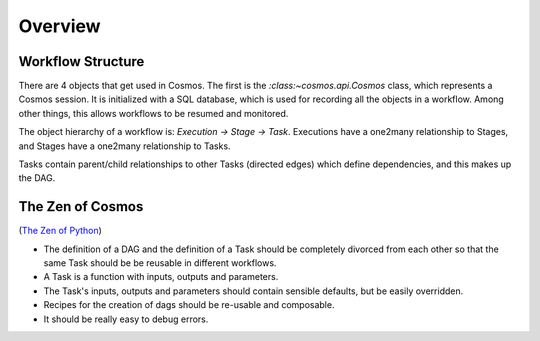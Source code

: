 Overview
==========

Workflow Structure
++++++++++++++++++++
There are 4 objects that get used in Cosmos.  The first is the `:class:~cosmos.api.Cosmos` class, which represents a Cosmos session.  It is initialized
with a SQL database, which is used for recording all the objects in a workflow.  Among other things, this allows workflows to be resumed and monitored.

The object hierarchy of a workflow is: *Execution -> Stage -> Task*.  Executions have a one2many relationship to Stages, and Stages have a
one2many relationship to Tasks.

Tasks contain parent/child relationships to other Tasks (directed edges) which define dependencies, and this makes up the DAG.

The Zen of Cosmos
++++++++++++++++++

(`The Zen of Python <https://www.python.org/dev/peps/pep-0020/>`_)

* The definition of a DAG and the definition of a Task should be completely divorced from each other so that
  the same Task should be be reusable in different workflows.

* A Task is a function with inputs, outputs and parameters.

* The Task's inputs, outputs and parameters should contain sensible defaults, but be easily overridden.

* Recipes for the creation of dags should be re-usable and composable.

* It should be really easy to debug errors.

